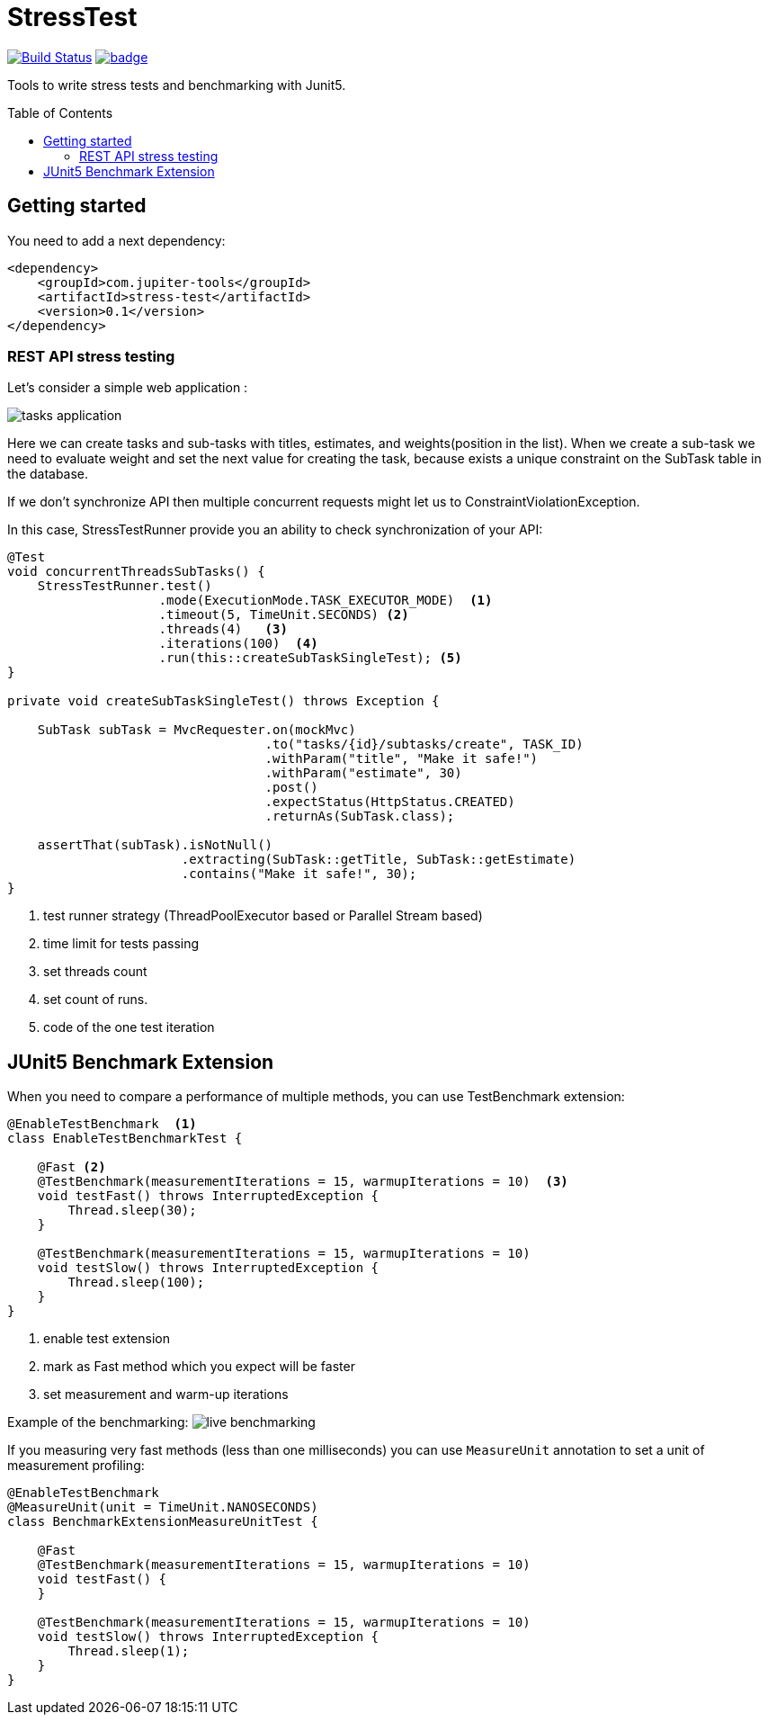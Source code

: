 :toc: preamble

# StressTest

image:https://travis-ci.com/jupiter-tools/stress-test.svg?branch=master["Build Status", link="https://travis-ci.com/jupiter-tools/stress-test"]
image:https://codecov.io/gh/jupiter-tools/stress-test/branch/master/graph/badge.svg[link ="https://codecov.io/gh/jupiter-tools/stress-test"]

Tools to write stress tests and benchmarking with Junit5.

## Getting started

You need to add a next dependency:

[source, xml]
----
<dependency>
    <groupId>com.jupiter-tools</groupId>
    <artifactId>stress-test</artifactId>
    <version>0.1</version>
</dependency>
----

### REST API stress testing

Let's consider a simple web application :

image:./images/tasks.png[tasks application]

Here we can create tasks and sub-tasks with titles,
estimates, and weights(position in the list).
When we create a sub-task we need to evaluate weight
and set the next value for creating the task,
because exists a unique constraint on the SubTask table in the database.

If we don't synchronize API then multiple concurrent requests
might let us to ConstraintViolationException.

In this case, StressTestRunner provide you an ability to check synchronization of your API:

[source, java]
----
@Test
void concurrentThreadsSubTasks() {
    StressTestRunner.test()
                    .mode(ExecutionMode.TASK_EXECUTOR_MODE)  <1>
                    .timeout(5, TimeUnit.SECONDS) <2>
                    .threads(4)   <3>
                    .iterations(100)  <4>
                    .run(this::createSubTaskSingleTest); <5>
}

private void createSubTaskSingleTest() throws Exception {

    SubTask subTask = MvcRequester.on(mockMvc)
                                  .to("tasks/{id}/subtasks/create", TASK_ID)
                                  .withParam("title", "Make it safe!")
                                  .withParam("estimate", 30)
                                  .post()
                                  .expectStatus(HttpStatus.CREATED)
                                  .returnAs(SubTask.class);

    assertThat(subTask).isNotNull()
                       .extracting(SubTask::getTitle, SubTask::getEstimate)
                       .contains("Make it safe!", 30);
}
----
<1> test runner strategy (ThreadPoolExecutor based or Parallel Stream based)
<2> time limit for tests passing
<3> set threads count
<4> set count of runs.
<5> code of the one test iteration

## JUnit5 Benchmark Extension

When you need to compare a performance of multiple methods, you can use
TestBenchmark extension:

[source, java]
----
@EnableTestBenchmark  <1>
class EnableTestBenchmarkTest {

    @Fast <2>
    @TestBenchmark(measurementIterations = 15, warmupIterations = 10)  <3>
    void testFast() throws InterruptedException {
        Thread.sleep(30);
    }

    @TestBenchmark(measurementIterations = 15, warmupIterations = 10)
    void testSlow() throws InterruptedException {
        Thread.sleep(100);
    }
}
----
<1> enable test extension
<2> mark as Fast method which you expect will be faster
<3> set measurement and warm-up iterations

Example of the benchmarking:
image:./images/benchmark.gif[live benchmarking]

If you measuring very fast methods (less than one milliseconds)
you can use `MeasureUnit` annotation to set a unit of measurement profiling:

[source, java]
----
@EnableTestBenchmark
@MeasureUnit(unit = TimeUnit.NANOSECONDS)
class BenchmarkExtensionMeasureUnitTest {

    @Fast
    @TestBenchmark(measurementIterations = 15, warmupIterations = 10)
    void testFast() {
    }

    @TestBenchmark(measurementIterations = 15, warmupIterations = 10)
    void testSlow() throws InterruptedException {
        Thread.sleep(1);
    }
}
----